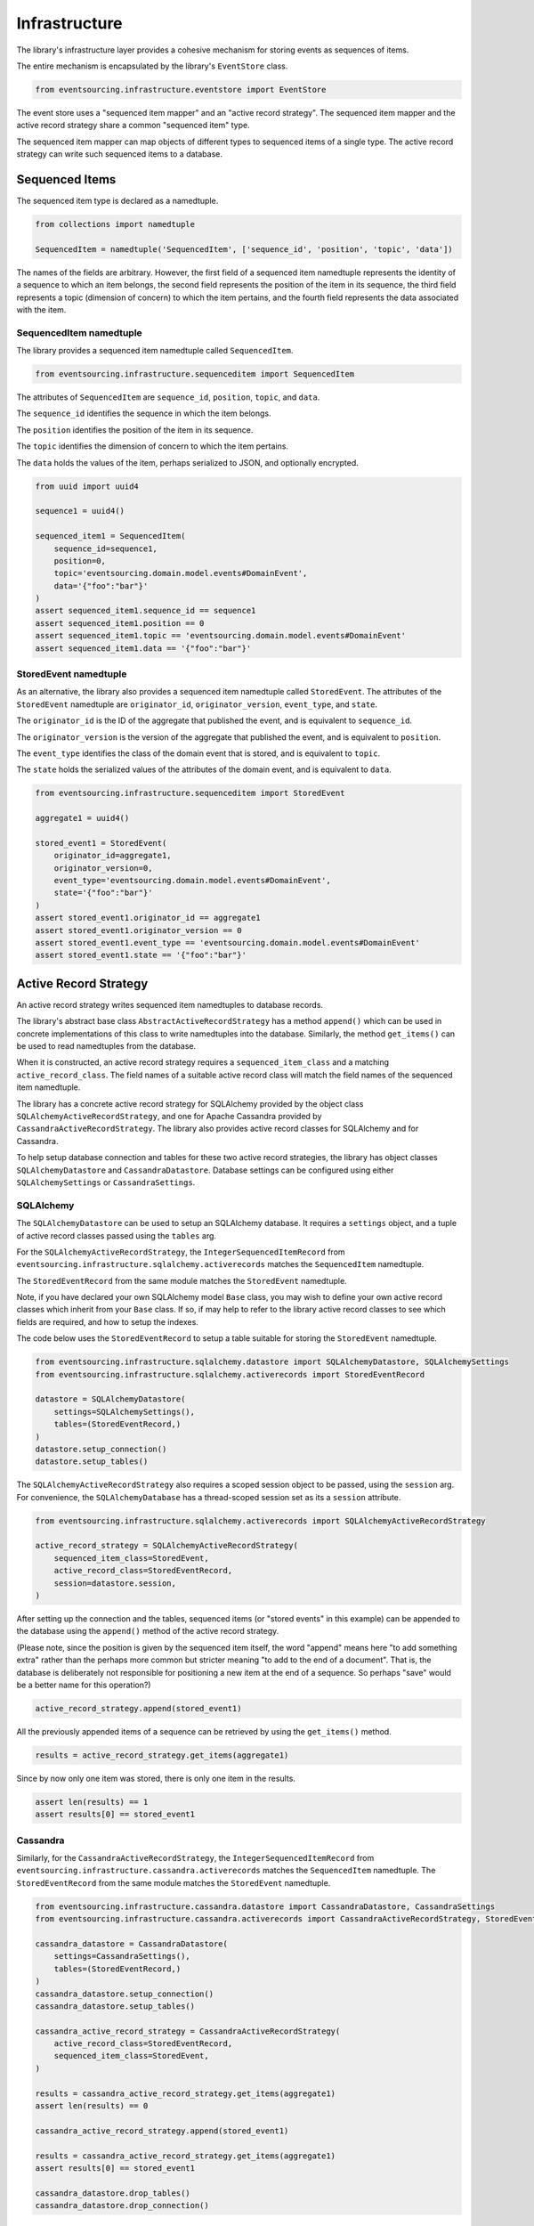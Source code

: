 ==============
Infrastructure
==============

The library's infrastructure layer provides a cohesive mechanism for storing events as sequences of items.

The entire mechanism is encapsulated by the library's ``EventStore`` class.


.. code:: python

    from eventsourcing.infrastructure.eventstore import EventStore

The event store uses a "sequenced item mapper" and an "active record strategy".
The sequenced item mapper and the active record strategy share a common "sequenced item" type.

The sequenced item mapper can map objects of different types to sequenced items of a single type.
The active record strategy can write such sequenced items to a database.


Sequenced Items
===============

The sequenced item type is declared as a namedtuple.


.. code:: python

    from collections import namedtuple

    SequencedItem = namedtuple('SequencedItem', ['sequence_id', 'position', 'topic', 'data'])


The names of the fields are arbitrary. However, the first field of a sequenced item namedtuple represents
the identity of a sequence to which an item belongs, the second field represents the position of the item in its
sequence, the third field represents a topic (dimension of concern) to which the item pertains, and the fourth
field represents the data associated with the item.


SequencedItem namedtuple
------------------------

The library provides a sequenced item namedtuple called ``SequencedItem``.

.. code:: python

    from eventsourcing.infrastructure.sequenceditem import SequencedItem


The attributes of ``SequencedItem`` are ``sequence_id``, ``position``, ``topic``, and ``data``.

The ``sequence_id`` identifies the sequence in which the item belongs.

The ``position`` identifies the position of the item in its sequence.

The ``topic`` identifies the dimension of concern to which the item pertains.

The ``data`` holds the values of the item, perhaps serialized to JSON, and optionally encrypted.


.. code:: python

    from uuid import uuid4

    sequence1 = uuid4()

    sequenced_item1 = SequencedItem(
        sequence_id=sequence1,
        position=0,
        topic='eventsourcing.domain.model.events#DomainEvent',
        data='{"foo":"bar"}'
    )
    assert sequenced_item1.sequence_id == sequence1
    assert sequenced_item1.position == 0
    assert sequenced_item1.topic == 'eventsourcing.domain.model.events#DomainEvent'
    assert sequenced_item1.data == '{"foo":"bar"}'


StoredEvent namedtuple
----------------------

As an alternative, the library also provides a sequenced item namedtuple called ``StoredEvent``. The attributes of the
``StoredEvent`` namedtuple are ``originator_id``, ``originator_version``, ``event_type``, and ``state``.

The ``originator_id`` is the ID of the aggregate that published the event, and is equivalent to ``sequence_id``.

The ``originator_version`` is the version of the aggregate that published the event, and is equivalent to
``position``.

The ``event_type`` identifies the class of the domain event that is stored, and is equivalent to ``topic``.

The ``state`` holds the serialized values of the attributes of the domain event, and is equivalent to ``data``.


.. code:: python

    from eventsourcing.infrastructure.sequenceditem import StoredEvent

    aggregate1 = uuid4()

    stored_event1 = StoredEvent(
        originator_id=aggregate1,
        originator_version=0,
        event_type='eventsourcing.domain.model.events#DomainEvent',
        state='{"foo":"bar"}'
    )
    assert stored_event1.originator_id == aggregate1
    assert stored_event1.originator_version == 0
    assert stored_event1.event_type == 'eventsourcing.domain.model.events#DomainEvent'
    assert stored_event1.state == '{"foo":"bar"}'


Active Record Strategy
======================

An active record strategy writes sequenced item namedtuples to database records.

The library's abstract base class ``AbstractActiveRecordStrategy`` has a method ``append()`` which can
be used in concrete implementations of this class to write namedtuples into the database. Similarly, the method
``get_items()`` can be used to read namedtuples from the database.

When it is constructed, an active record strategy requires a ``sequenced_item_class`` and a matching
``active_record_class``. The field names of a suitable active record class will match the field names of the
sequenced item namedtuple.

The library has a concrete active record strategy for SQLAlchemy provided by the object class
``SQLAlchemyActiveRecordStrategy``, and one for Apache Cassandra provided by ``CassandraActiveRecordStrategy``.
The library also provides active record classes for SQLAlchemy and for Cassandra.

To help setup database connection and tables for these two active record strategies, the library has object classes
``SQLAlchemyDatastore`` and ``CassandraDatastore``. Database settings can be configured using either
``SQLAlchemySettings`` or ``CassandraSettings``.


SQLAlchemy
----------

The ``SQLAlchemyDatastore`` can be used to setup an SQLAlchemy database. It requires a ``settings`` object,
and a tuple of active record classes passed using the ``tables`` arg.

For the ``SQLAlchemyActiveRecordStrategy``, the ``IntegerSequencedItemRecord``
from ``eventsourcing.infrastructure.sqlalchemy.activerecords`` matches the ``SequencedItem`` namedtuple.

The ``StoredEventRecord`` from the same module matches the ``StoredEvent`` namedtuple.

Note, if you have declared your own SQLAlchemy model ``Base`` class, you may wish to define your own active
record classes which inherit from your ``Base`` class. If so, if may help to refer to the library active record
classes to see which fields are required, and how to setup the indexes.

The code below uses the ``StoredEventRecord`` to setup a table suitable for storing the ``StoredEvent`` namedtuple.


.. code:: python

    from eventsourcing.infrastructure.sqlalchemy.datastore import SQLAlchemyDatastore, SQLAlchemySettings
    from eventsourcing.infrastructure.sqlalchemy.activerecords import StoredEventRecord

    datastore = SQLAlchemyDatastore(
        settings=SQLAlchemySettings(),
        tables=(StoredEventRecord,)
    )
    datastore.setup_connection()
    datastore.setup_tables()


The ``SQLAlchemyActiveRecordStrategy`` also requires a scoped session object to be passed, using the ``session`` arg.
For convenience, the ``SQLAlchemyDatabase`` has a thread-scoped session set as its a ``session`` attribute.


.. code:: python

    from eventsourcing.infrastructure.sqlalchemy.activerecords import SQLAlchemyActiveRecordStrategy

    active_record_strategy = SQLAlchemyActiveRecordStrategy(
        sequenced_item_class=StoredEvent,
        active_record_class=StoredEventRecord,
        session=datastore.session,
    )


After setting up the connection and the tables, sequenced items (or "stored events" in this example) can be appended
to the database using the ``append()`` method of the active record strategy.

(Please note, since the position is given by the sequenced item itself, the word "append" means here "to add something
extra" rather than the perhaps more common but stricter meaning "to add to the end of a document". That is, the
database is deliberately not responsible for positioning a new item at the end of a sequence. So perhaps "save"
would be a better name for this operation?)


.. code:: python

    active_record_strategy.append(stored_event1)


All the previously appended items of a sequence can be retrieved by using the ``get_items()`` method.


.. code:: python

    results = active_record_strategy.get_items(aggregate1)


Since by now only one item was stored, there is only one item in the results.


.. code:: python

    assert len(results) == 1
    assert results[0] == stored_event1


Cassandra
---------

Similarly, for the ``CassandraActiveRecordStrategy``, the ``IntegerSequencedItemRecord``
from ``eventsourcing.infrastructure.cassandra.activerecords`` matches the ``SequencedItem`` namedtuple.
The ``StoredEventRecord`` from the same module matches the ``StoredEvent`` namedtuple.


.. code:: python

    from eventsourcing.infrastructure.cassandra.datastore import CassandraDatastore, CassandraSettings
    from eventsourcing.infrastructure.cassandra.activerecords import CassandraActiveRecordStrategy, StoredEventRecord

    cassandra_datastore = CassandraDatastore(
        settings=CassandraSettings(),
        tables=(StoredEventRecord,)
    )
    cassandra_datastore.setup_connection()
    cassandra_datastore.setup_tables()

    cassandra_active_record_strategy = CassandraActiveRecordStrategy(
        active_record_class=StoredEventRecord,
        sequenced_item_class=StoredEvent,
    )

    results = cassandra_active_record_strategy.get_items(aggregate1)
    assert len(results) == 0

    cassandra_active_record_strategy.append(stored_event1)

    results = cassandra_active_record_strategy.get_items(aggregate1)
    assert results[0] == stored_event1

    cassandra_datastore.drop_tables()
    cassandra_datastore.drop_connection()



Sequenced Item Mapper
=====================

The library has an object class ``SequencedItemMapper``, which is used to map between sequenced item namedtuple
objects and sequential application-level objects, such as domain event objects.


.. code:: python

    from eventsourcing.infrastructure.sequenceditemmapper import SequencedItemMapper


The method ``to_sequenced_item()`` can be used to convert domain events to sequenced item objects.

The method ``from_sequenced_item()`` can be used to convert sequenced item objects to domain events.


.. code:: python

    sequenced_item_mapper = SequencedItemMapper()

    domain_event = sequenced_item_mapper.from_sequenced_item(sequenced_item1)

    assert domain_event.sequence_id == sequence1
    assert domain_event.position == 0
    assert domain_event.foo == 'bar'

    assert sequenced_item_mapper.to_sequenced_item(domain_event) == sequenced_item1


A sequenced item namedtuple class can be passed to the sequenced item mapper using constructor arg
``sequenced_item_class``, by default the library's ``SequencedItem``.

If the first two fields of the sequenced item namedtuple, which identify the sequence and the position
(e.g. `sequence_id` and `position`), do not match the attributes of the domain events in your domain model,
then the actual domain event attribute names can be given to the sequenced item mapper using constructor args
``sequence_id_attr_name`` and ``position_attr_name``.

For example, in the code below, the domain event attribute names are ``'originator_id'`` and ``'originator_version'``.


.. code:: python

    sequenced_item_mapper = SequencedItemMapper(
        sequence_id_attr_name='originator_id',
        position_attr_name='originator_version'
    )

    domain_event1 = sequenced_item_mapper.from_sequenced_item(sequenced_item1)

    assert domain_event1.foo == 'bar', domain_event1
    assert domain_event1.originator_id == sequence1
    assert domain_event1.originator_version == 0
    assert sequenced_item_mapper.to_sequenced_item(domain_event1) == sequenced_item1


Alternatively, use a sequenced item namedtuple with field names that match the domain event attribute names,
such as the library's ``StoredEvent`` namedtuple, discussed above.


.. code:: python

    sequenced_item_mapper = SequencedItemMapper(
        sequenced_item_class=StoredEvent,
    )

    domain_event1 = sequenced_item_mapper.from_sequenced_item(stored_event1)

    assert domain_event1.foo == 'bar', domain_event1
    assert domain_event1.originator_id == aggregate1
    assert sequenced_item_mapper.to_sequenced_item(domain_event1) == stored_event1


Which namedtuple you choose for your project depends on your preferences for the names
in the your persistence model. Since the ``SequencedItem`` namedtuple can be used
instead of the default ``StoredEvent`` namedtuple, so it is possible to use a custom
namedtuple that more closely suits your purpose.


Encryption
----------

The ``SequencedItemMapper`` can be given a ``cipher`` object. The library provides an AES cipher object class,
namely ``AESCipher``.

The ``AESCipher`` is given an encryption key, using constructor arg ``aes_key``, which must be either 16, 24, or 32
random bytes (128, 192, or 256 bits). Longer keys take more time to encrypt plaintext, but produce more secure
ciphertext. Securely generating and storing a truly random key requires functionality beyond the scope of this library.

.. code:: python

    from eventsourcing.infrastructure.cipher.aes import AESCipher

    cipher = AESCipher(aes_key=b'01234567890123456789012345678901')  # Key with 256 bits.

    ciphertext = cipher.encrypt('plaintext')
    plaintext = cipher.decrypt(ciphertext)

    assert ciphertext != 'plaintext'
    assert plaintext == 'plaintext'


If the constructor arg ``always_encrypt`` is True, then the ``state`` of the stored event will be encrypted.


.. code:: python

    # Construct sequenced item mapper to always encrypt domain events.
    ciphered_sequenced_item_mapper = SequencedItemMapper(
        sequenced_item_class=StoredEvent,
        cipher=cipher,
        always_encrypt=True,
    )

    # Domain event attribute ``foo`` has value ``'bar'``.
    assert domain_event1.foo == 'bar'

    # Map the domain event to an encrypted stored event namedtuple.
    stored_event = ciphered_sequenced_item_mapper.to_sequenced_item(domain_event1)

    # Attribute names and values of the domain event are not visible in the encrypted ``state`` field.
    assert 'foo' not in stored_event.state
    assert 'bar' not in stored_event.state

    # Recover the domain event from the encrypted state.
    domain_event = ciphered_sequenced_item_mapper.from_sequenced_item(stored_event)

    # Domain event has decrypted attributes.
    assert domain_event.foo == 'bar'


Please note, the sequence, position are necessarily not encrypted. However, by encrypting the state of the event,
sensitive information, such as personally identifiable information, will always be encrypted at the level of the
application, and so it will be encrypted in the database (and in all backups of the database).


Event Store
===========

The event store effectively provides an application-level interface to the library's cohesive mechanism for storing
events as sequences of items, and can be used directly within an event sourced application to append and retrieve
its domain events.

The library object class ``EventStore`` is constructed with a sequenced item mapper and an
active record strategy, both are discussed in detail in the sections above.


.. code:: python

    event_store = EventStore(
        sequenced_item_mapper=sequenced_item_mapper,
        active_record_strategy=active_record_strategy,
    )


The event store's method ``append()`` appends an event to its sequence. The event store uses the
``sequenced_item_mapper`` to obtain sequenced item namedtuples from domain events, and it uses the
``active_record_strategy`` to write the sequenced item namedtuples to a database.

In the code below, a ``DomainEvent`` is appended to sequence ``aggregate1`` at position ``1``.


.. code:: python

    from eventsourcing.domain.model.events import DomainEvent

    event_store.append(
        DomainEvent(
            originator_id=aggregate1,
            originator_version=1,
            foo='baz',
        )
    )


The event store's method ``get_domain_events()`` is used to retrieve events that have previously been appended.
The event store uses the ``active_record_strategy`` to read the sequenced item namedtuples from a database, and it
uses the ``sequenced_item_mapper`` to obtain domain events from the sequenced item namedtuples.


.. code:: python

    results = event_store.get_domain_events(aggregate1)


Since by now two domain events have been stored, there are two domain events in the results.


.. code:: python

    assert len(results) == 2

    assert results[0].originator_id == aggregate1
    assert results[0].foo == 'bar'

    assert results[1].originator_id == aggregate1
    assert results[1].foo == 'baz'


The optional arguments of ``get_domain_events()`` can be used to select some of the items in the sequence.

The ``lt`` arg is used to select items below the given position in the sequence.

The ``lte`` arg is used to select items below and at the given position in the sequence.

The ``gte`` arg is used to select items at and above the given position in the sequence.

The ``gt`` arg is used to select items above the given position in the sequence.

The ``limit`` arg is used to limit the number of items selected from the sequence.

The ``is_ascending`` arg is used when selecting items. It affects how any ``limit`` is applied, and determines the
order of the results. Hence, it can affect both the content of the results and the performance of the method.


.. code:: python

    # Get events below and at position 0.
    result = event_store.get_domain_events(aggregate1, lte=0)
    assert len(result) == 1, result
    assert result[0].originator_id == aggregate1
    assert result[0].originator_version == 0
    assert result[0].foo == 'bar'

    # Get events at and above position 1.
    result = event_store.get_domain_events(aggregate1, gte=1)
    assert len(result) == 1, result
    assert result[0].originator_id == aggregate1
    assert result[0].originator_version == 1
    assert result[0].foo == 'baz'

    # Get the first event in the sequence.
    result = event_store.get_domain_events(aggregate1, limit=1)
    assert len(result) == 1, result
    assert result[0].originator_id == aggregate1
    assert result[0].originator_version == 0
    assert result[0].foo == 'bar'

    # Get the last event in the sequence.
    result = event_store.get_domain_events(aggregate1, limit=1, is_ascending=False)
    assert len(result) == 1, result
    assert result[0].originator_id == aggregate1
    assert result[0].originator_version == 1
    assert result[0].foo == 'baz'


Optimistic Concurrency Control
==============================

It is a feature of the infrastructure layer that it isn't possible to append two events at the same position in the
same sequence. This condition is coded as a concurrency error (since, by definition, a correct program running in a
single thread wouldn't attempt to append twice to the same position in the same sequence).


.. code:: python

    from eventsourcing.exceptions import ConcurrencyError

    # Fail to append an event at the same position in the same sequence as a previous event.
    try:
        event_store.append(
            DomainEvent(
                originator_id=aggregate1,
                originator_version=1,
                foo='baz',
            )
        )
    except ConcurrencyError:
        pass
    else:
        raise Exception("ConcurrencyError not raised")


This feature is implemented using optimistic concurrency control features of the underlying database. With
SQLAlchemy, the primary key constraint involves both the sequence and the position columns. With Cassandra
the "IF NOT EXISTS" feature is applied, whilst the position is the primary key in the sequence partition.


Timestamp Sequenced Events
==========================

The code above uses items that are sequenced by integer. As an alternative, items can be sequenced by timestamp.

Todo: More about timestamp sequenced events.


Snapshots
=========

Todo: More about snapshots.
